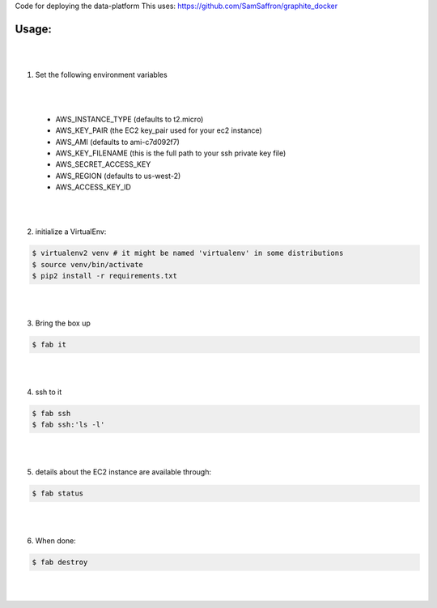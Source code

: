 Code for deploying the data-platform
This uses: https://github.com/SamSaffron/graphite_docker


Usage:
------

|
|
1. Set the following environment variables

|
|

   * AWS_INSTANCE_TYPE (defaults to t2.micro)

   * AWS_KEY_PAIR (the EC2 key_pair used for your ec2 instance)

   * AWS_AMI (defaults to ami-c7d092f7)

   * AWS_KEY_FILENAME (this is the full path to your ssh private key file)

   * AWS_SECRET_ACCESS_KEY

   * AWS_REGION (defaults to us-west-2)

   * AWS_ACCESS_KEY_ID
|
|
2. initialize a VirtualEnv:

.. code-block:: bash

    $ virtualenv2 venv # it might be named 'virtualenv' in some distributions
    $ source venv/bin/activate
    $ pip2 install -r requirements.txt

|
|

3. Bring the box up

.. code-block:: bash

    $ fab it
|
|


4. ssh to it

.. code-block:: bash

    $ fab ssh
    $ fab ssh:'ls -l'
|
|


5. details about the EC2 instance are available through:

.. code-block:: bash

    $ fab status
|
|


6. When done:

.. code-block:: bash

    $ fab destroy
|
|

